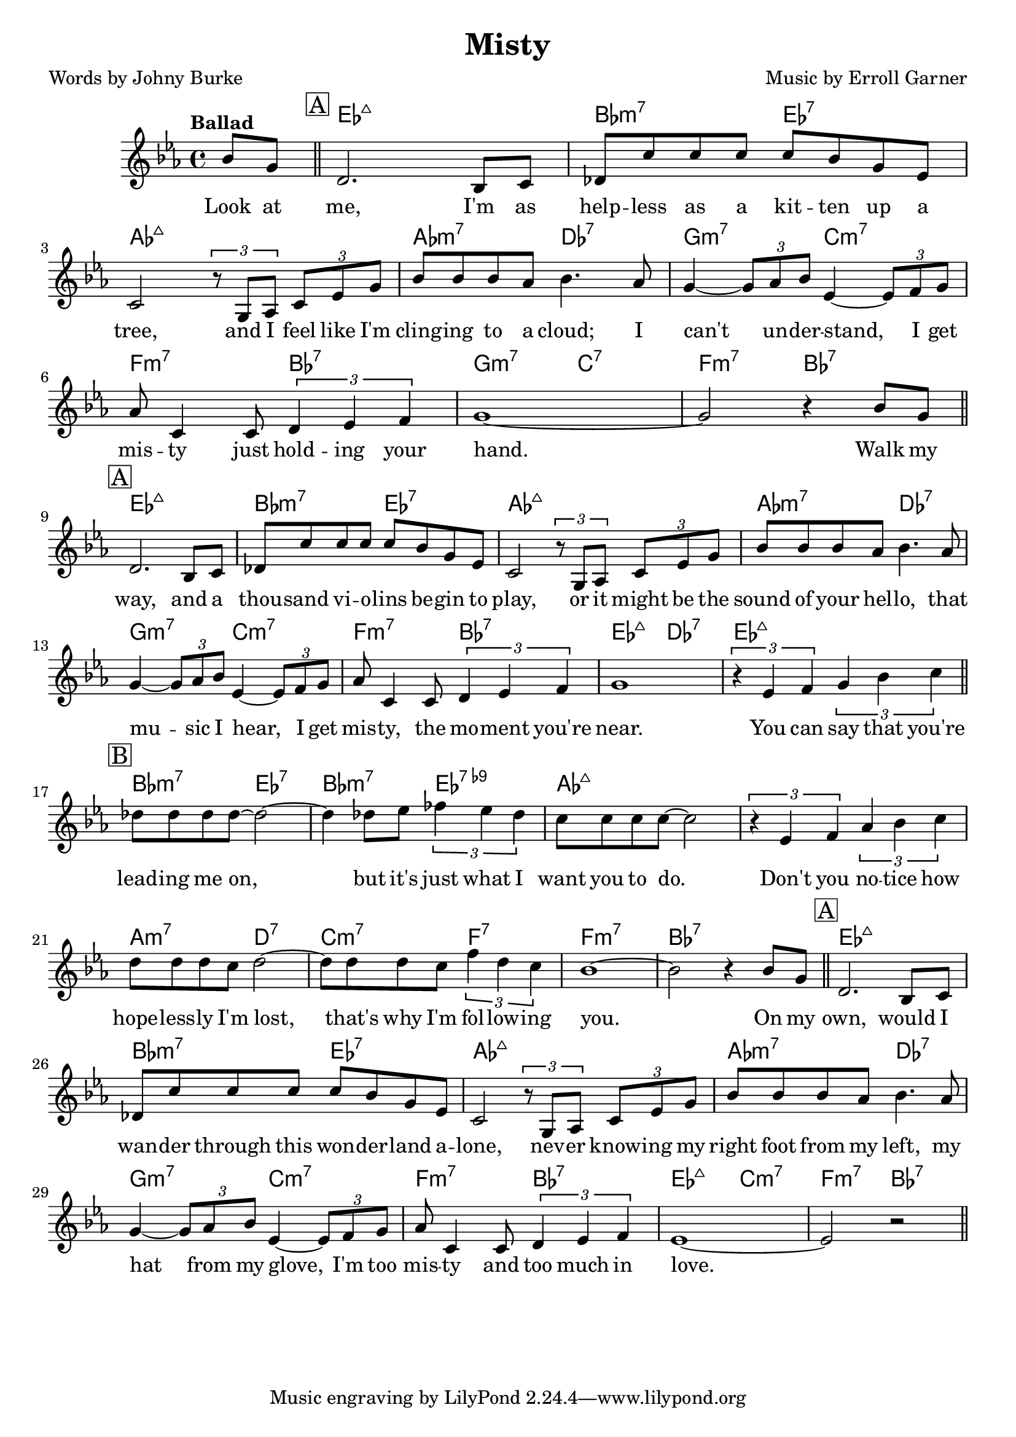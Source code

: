 \version "2.19.82"

\header {
  title = "Misty"
  composer = "Music by Erroll Garner"
  poet = "Words by Johny Burke"
}

\score {
  <<
    \chords {
      s4 ees1:maj bes2:m7 ees:7 aes1:maj aes2:m7 des:7
      g:m7 c:m7 f:m7 bes:7 g:m7 c:7 f:m7 bes:7
      ees1:maj bes2:m7 ees:7 aes1:maj aes2:m7 des:7
      g:m7 c:m7 f:m7 bes:7 ees:maj des:7 ees1:maj
      bes2:m7 ees:7 bes:m7 ees:7.9- aes1:maj s
      a2:m7 d:7 c:m7 f:7 f1:m7 bes:7
      ees:maj bes2:m7 ees:7 aes1:maj aes2:m7 des:7
      g:m7 c:m7 f:m7 bes:7 ees:maj c:m7 f:m7 bes:7
    }
    \relative c'' {
      \key ees \major
      \tempo "Ballad"
      \partial 4 { bes8 g } \bar "||"
      \mark \markup { \box A }
      d2. bes8 c | des c' c c c bes g ees | c2 \times 2/3 { r8 g aes }
      \times 2/3 { c8 ees g } | bes bes bes aes bes4. aes8 |
      g4~ \times 2/3 { g8 aes bes } ees,4~ \times 2/3 { ees8 f g } |
      aes8 c,4 c8 \times 2/3 { d4 ees f } | g1~ | g2 r4 bes8 g \bar "||" \break
      \mark \markup { \box A }
      d2. bes8 c | des c' c c c bes g ees | c2 \times 2/3 { r8 g aes }
      \times 2/3 { c8 ees g } | bes bes bes aes bes4. aes8 |
      g4~ \times 2/3 { g8 aes bes } ees,4~ \times 2/3 { ees8 f g } |
      aes8 c,4 c8 \times 2/3 { d4 ees f } | g1 |
      \times 2/3 { r4 ees f } \times 2/3 { g4 bes c } \bar "||"
      \mark \markup { \box B }
      des8 des des des~ des2~ | des4 des8 ees \times 2/3 { fes4 ees des } |
      c8 c c c~ c2 | \times 2/3 { r4 ees, f } \times 2/3 { aes4 bes c } |
      d8 d d c d2~ | d8 d d c \times 2/3 { f4 d c } | bes1~ | bes2 r4 bes8 g
      \bar "||"
      \mark \markup { \box A }
      d2. bes8 c | des c' c c c bes g ees | c2 \times 2/3 { r8 g aes }
      \times 2/3 { c8 ees g } | bes8 bes bes aes bes4. aes8 |
      g4~ \times 2/3 { g8 aes bes } ees,4~ \times 2/3 { ees8 f g } |
      aes8 c,4 c8 \times 2/3 { d4 ees f } | ees1~ | ees2 r \bar "||"
    }
    \addlyrics {
      Look at me, I'm as help -- less as a kit -- ten up a tree,
      and I feel like I'm cling -- ing to a cloud;
      I can't un -- der -- stand, I get mis -- ty just hold -- ing your hand.
      Walk my way, and a thou -- sand vi -- o -- lins be -- gin to play,
      or it might be the sound of your hel -- lo, that mu -- sic I hear,
      I get mis -- ty, the mo -- ment you're near.
      You can say that you're lead -- ing me on, 
      but it's just what I want you to do.
      Don't you no -- tice how hope -- less -- ly I'm lost,
      that's why I'm fol -- low -- ing you.
      On my own, would I wan -- der through this won -- der -- land a -- lone,
      nev -- er know -- ing my right foot from my left, my hat from my glove,
      I'm too mis -- ty and too much in love.
    }
  >>
  \layout { }
}
